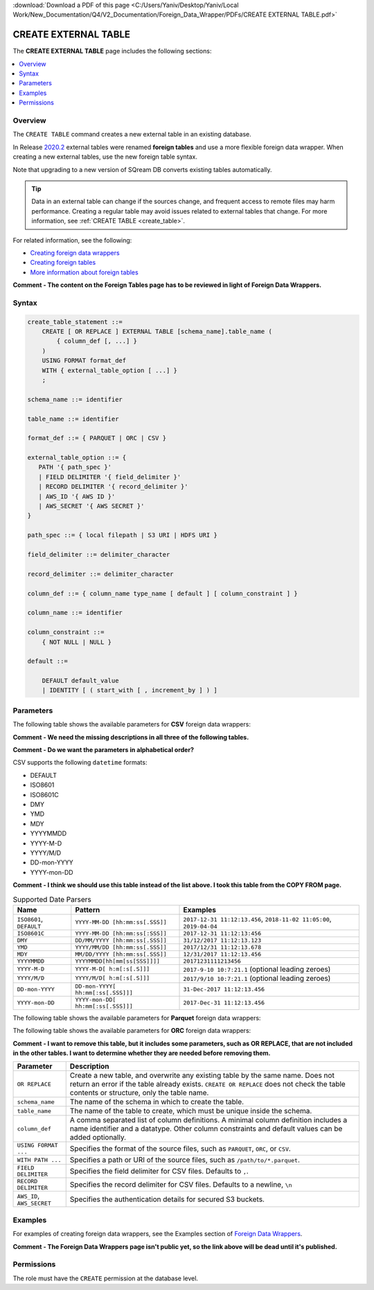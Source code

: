 .. _create_external_table:

:download:`Download a PDF of this page <C:/Users/Yaniv/Desktop/Yaniv/Local Work/New_Documentation/Q4/V2_Documentation/Foreign_Data_Wrapper/PDFs/CREATE EXTERNAL TABLE.pdf>`

***********************
CREATE EXTERNAL TABLE
***********************
The **CREATE EXTERNAL TABLE** page includes the following sections:

.. contents:: 
   :local:
   :depth: 1

Overview
==============
The ``CREATE TABLE`` command creates a new external table in an existing database.

In Release `2020.2 <https://docs.sqream.com/en/latest/releases/2020.2.html>`_ external tables were renamed **foreign tables** and use a more flexible foreign data wrapper. When creating a new external tables, use the new foreign table syntax.

Note that upgrading to a new version of SQream DB converts existing tables automatically. 

.. tip::

   Data in an external table can change if the sources change, and frequent access to remote files may harm performance. Creating a regular table may avoid issues related to external tables that change. For more information, see :ref:`CREATE TABLE <create_table>`.
   
For related information, see the following:

* `Creating foreign data wrappers <https://docs.sqream.com/en/latest/guides/features/external_data/foreign_data_wrapper.html>`_
* `Creating foreign tables <https://docs.sqream.com/en/latest/reference/sql/sql_statements/ddl_commands/create_foreign_table.html>`_
* `More information about foreign tables <https://docs.sqream.com/en/latest/guides/features/external_tables.html#external-tables>`_


**Comment - The content on the Foreign Tables page has to be reviewed in light of Foreign Data Wrappers.**



Syntax
==========

.. code-block:: postgres

   create_table_statement ::=
       CREATE [ OR REPLACE ] EXTERNAL TABLE [schema_name].table_name (
           { column_def [, ...] }
       )
       USING FORMAT format_def
       WITH { external_table_option [ ...] }
       ;

   schema_name ::= identifier  

   table_name ::= identifier  

   format_def ::= { PARQUET | ORC | CSV }
   
   external_table_option ::= {
      PATH '{ path_spec }' 
      | FIELD DELIMITER '{ field_delimiter }'
      | RECORD DELIMITER '{ record_delimiter }'
      | AWS_ID '{ AWS ID }'
      | AWS_SECRET '{ AWS SECRET }'
   }
   
   path_spec ::= { local filepath | S3 URI | HDFS URI }
   
   field_delimiter ::= delimiter_character
   
   record_delimiter ::= delimiter_character
      
   column_def ::= { column_name type_name [ default ] [ column_constraint ] }

   column_name ::= identifier
   
   column_constraint ::=
       { NOT NULL | NULL }
   
   default ::=
   
       DEFAULT default_value
       | IDENTITY [ ( start_with [ , increment_by ] ) ]

.. _cet_parameters:






Parameters
================	 
The following table shows the available parameters for **CSV** foreign data wrappers:

**Comment - We need the missing descriptions in all three of the following tables.**

**Comment - Do we want the parameters in alphabetical order?**

.. csv-table::
   :widths: 3 15 2 2 2
   :file: C:\Users\Yaniv\Desktop\Yaniv\Local Work\New_Documentation\Q4\V2_Documentation\Foreign_Data_Wrapper\PDFs\csv_foreign_data_wrappers.csv
   
.. _supported_datetime_formats:

CSV supports the following ``datetime`` formats:

* DEFAULT
* ISO8601
* ISO8601C
* DMY
* YMD
* MDY
* YYYYMMDD
* YYYY-M-D
* YYYY/M/D
* DD-mon-YYYY
* YYYY-mon-DD

**Comment - I think we should use this table instead of the list above. I took this table from the COPY FROM page.**

.. list-table:: Supported Date Parsers
   :widths: auto
   :header-rows: 1
   
   * - Name
     - Pattern
     - Examples
   * - ``ISO8601``, ``DEFAULT``
     - ``YYYY-MM-DD [hh:mm:ss[.SSS]]``
     - ``2017-12-31 11:12:13.456``, ``2018-11-02 11:05:00``, ``2019-04-04``
   * - ``ISO8601C``
     - ``YYYY-MM-DD [hh:mm:ss[:SSS]]``
     - ``2017-12-31 11:12:13:456``
   * - ``DMY``
     - ``DD/MM/YYYY [hh:mm:ss[.SSS]]``
     - ``31/12/2017 11:12:13.123``
   * - ``YMD``
     - ``YYYY/MM/DD [hh:mm:ss[.SSS]]``
     - ``2017/12/31 11:12:13.678``
   * - ``MDY``
     - ``MM/DD/YYYY [hh:mm:ss[.SSS]]``
     - ``12/31/2017 11:12:13.456``
   * - ``YYYYMMDD``
     - ``YYYYMMDD[hh[mm[ss[SSS]]]]``
     - ``20171231111213456``
   * - ``YYYY-M-D``
     - ``YYYY-M-D[ h:m[:s[.S]]]``
     - ``2017-9-10 10:7:21.1`` (optional leading zeroes)
   * - ``YYYY/M/D``
     - ``YYYY/M/D[ h:m[:s[.S]]]``
     - ``2017/9/10 10:7:21.1`` (optional leading zeroes)
   * - ``DD-mon-YYYY``
     - ``DD-mon-YYYY[ hh:mm[:ss[.SSS]]]``
     - ``31-Dec-2017 11:12:13.456``
   * - ``YYYY-mon-DD``
     - ``YYYY-mon-DD[ hh:mm[:ss[.SSS]]]``
     - ``2017-Dec-31 11:12:13.456``

The following table shows the available parameters for **Parquet** foreign data wrappers:

.. csv-table::
   :widths: 3 15 2 2 2
   :file: C:\Users\Yaniv\Desktop\Yaniv\Local Work\New_Documentation\Q4\V2_Documentation\Foreign_Data_Wrapper\PDFs\parquet_foreign_data_wrappers.csv

The following table shows the available parameters for **ORC** foreign data wrappers:

.. csv-table::
   :widths: 3 15 2 2 2
   :file: C:\Users\Yaniv\Desktop\Yaniv\Local Work\New_Documentation\Q4\V2_Documentation\Foreign_Data_Wrapper\PDFs\orc_foreign_data_wrappers.csv   



**Comment - I want to remove this table, but it includes some parameters, such as OR REPLACE, that are not included in the other tables. I want to determine whether they are needed before removing them.**

.. list-table:: 
   :widths: auto
   :header-rows: 1
   
   * - Parameter
     - Description
   * - ``OR REPLACE``
     - Create a new table, and overwrite any existing table by the same name. Does not return an error if the table already exists. ``CREATE OR REPLACE`` does not check the table contents or structure, only the table name.
   * - ``schema_name``
     - The name of the schema in which to create the table.
   * - ``table_name``
     - The name of the table to create, which must be unique inside the schema.
   * - ``column_def``
     - A comma separated list of column definitions. A minimal column definition includes a name identifier and a datatype. Other column constraints and default values can be added optionally.
   * - ``USING FORMAT ...``
     - Specifies the format of the source files, such as ``PARQUET``, ``ORC``, or ``CSV``.
   * - ``WITH PATH ...``
     - Specifies a path or URI of the source files, such as ``/path/to/*.parquet``.
   * - ``FIELD DELIMITER``
     - Specifies the field delimiter for CSV files. Defaults to ``,``.
   * - ``RECORD DELIMITER``
     - Specifies the record delimiter for CSV files. Defaults to a newline, ``\n``
   * - ``AWS_ID``, ``AWS_SECRET``
     - Specifies the authentication details for secured S3 buckets.
	 
Examples
===========
For examples of creating foreign data wrappers, see the Examples section of `Foreign Data Wrappers <https://docs.sqream.com/en/latest/guides/features/external_data/foreign_data_wrapper.html#id4>`_.

**Comment - The Foreign Data Wrappers page isn't public yet, so the link above will be dead until it's published.**
	 
Permissions
=============

The role must have the ``CREATE`` permission at the database level.
